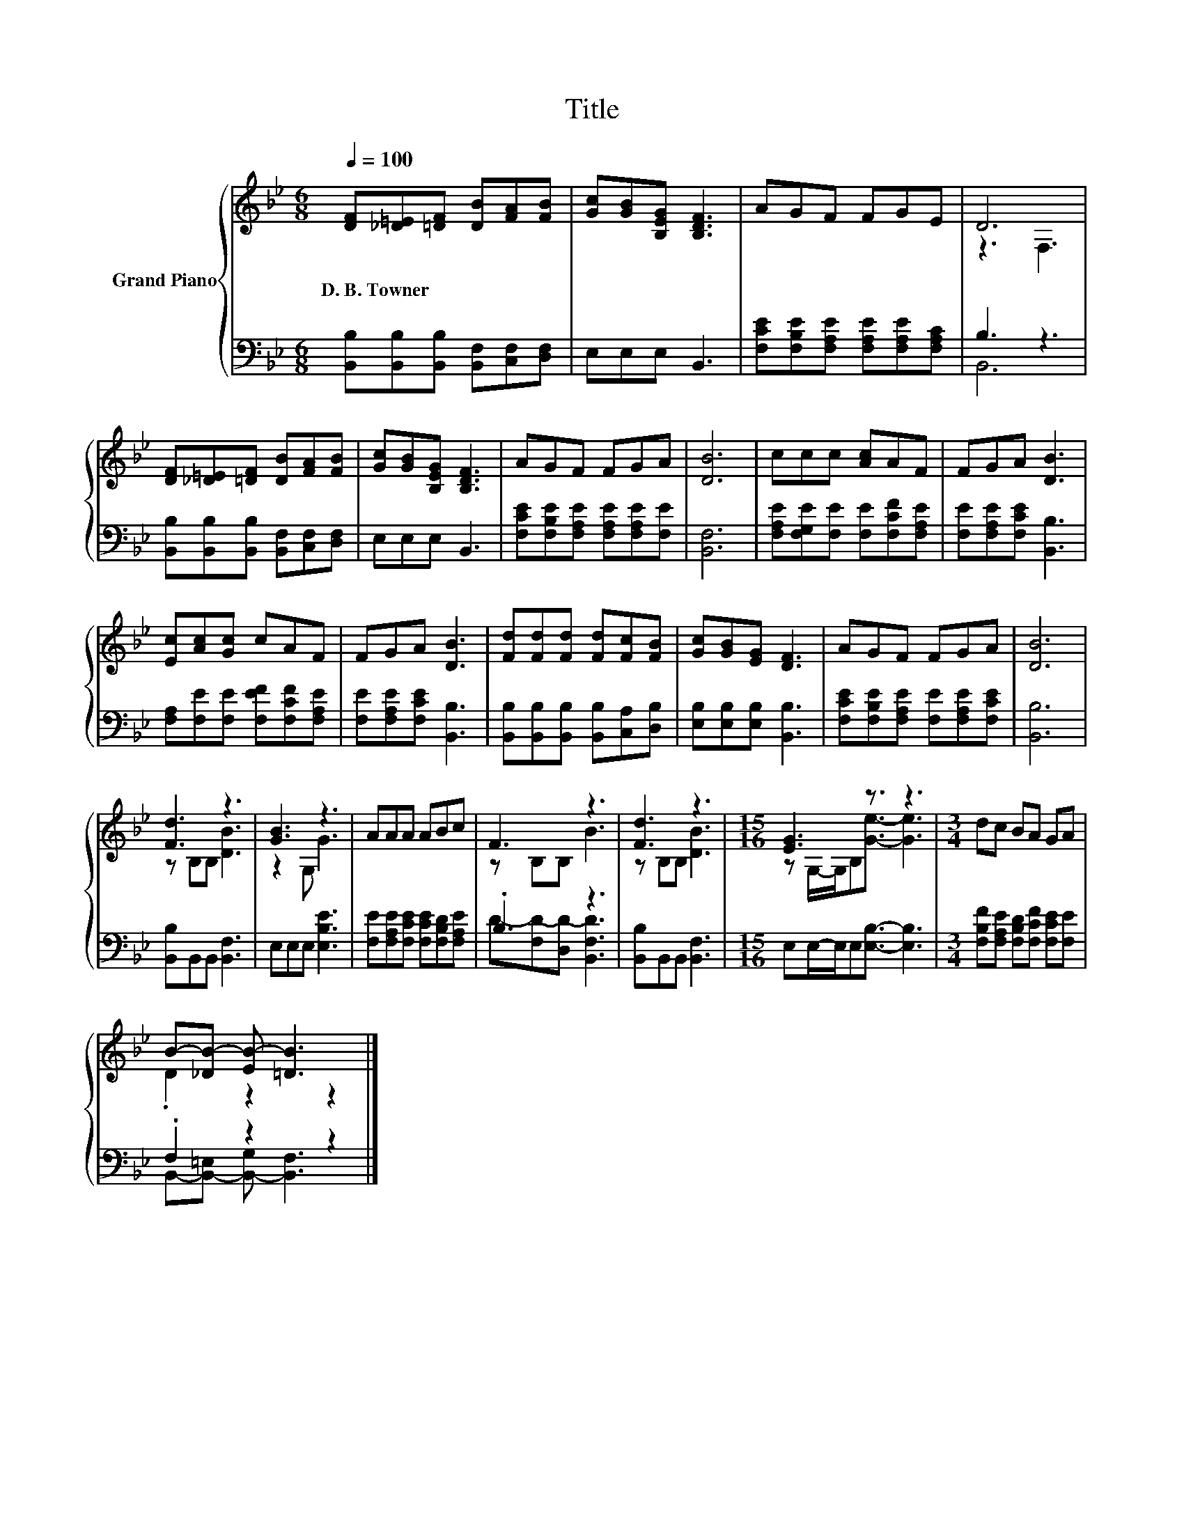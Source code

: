 X:1
T:Title
%%score { ( 1 3 ) | ( 2 4 ) }
L:1/8
Q:1/4=100
M:6/8
K:Bb
V:1 treble nm="Grand Piano"
V:3 treble 
V:2 bass 
V:4 bass 
V:1
 [DF][_D=E][=DF] [DB][FA][FB] | [Gc][GB][B,EG] [B,DF]3 | AGF FGE | D6 | %4
w: D.~B.~Towner * * * * *||||
 [DF][_D=E][=DF] [DB][FA][FB] | [Gc][GB][B,EG] [B,DF]3 | AGF FGA | [DB]6 | ccc [Ac]AF | FGA [DB]3 | %10
w: ||||||
 [Ec][Ac][Gc] cAF | FGA [DB]3 | [Fd][Fd][Fd] [Fd][Fc][FB] | [Gc][GB][EG] [DF]3 | AGF FGA | [DB]6 | %16
w: ||||||
 [Fd]3 z3 | [GB]3 z3 | AAA ABc | F3 z3 | [Fd]3 z3 |[M:15/16] [EG]3 z3/2 z3 |[M:3/4] dc BA GA | %23
w: |||||||
 B-[_DB-] [EB-] [=DB]3 |] %24
w: |
V:2
 [B,,B,][B,,B,][B,,B,] [B,,F,][C,F,][D,F,] | E,E,E, B,,3 | %2
 [F,CE][F,B,E][F,A,E] [F,A,E][F,A,E][F,A,C] | B,3 z3 | [B,,B,][B,,B,][B,,B,] [B,,F,][C,F,][D,F,] | %5
 E,E,E, B,,3 | [F,CE][F,B,E][F,A,E] [F,A,E][F,A,E][F,E] | [B,,F,]6 | %8
 [F,A,E][F,G,E][F,E] [F,E][F,CF][F,A,E] | [F,E][F,A,E][F,CE] [B,,B,]3 | %10
 [F,A,][F,E][F,E] [F,EF][F,CF][F,A,E] | [F,E][F,A,E][F,CE] [B,,B,]3 | %12
 [B,,B,][B,,B,][B,,B,] [B,,B,][C,A,][D,B,] | [E,B,][E,B,][E,B,] [B,,B,]3 | %14
 [F,CE][F,B,E][F,A,E] [F,E][F,A,E][F,CE] | [B,,B,]6 | [B,,B,]B,,B,, [B,,F,]3 | E,E,E, [E,B,E]3 | %18
 [F,E][F,A,E][F,CE] [F,CE][F,B,D][F,A,E] | .B,3 z3 | [B,,B,]B,,B,, [B,,F,]3 | %21
[M:15/16] E,E,/-E,/E,[E,B,]3/2- [E,B,]3 |[M:3/4] [F,B,F][F,A,E] [F,B,D][F,CF] [F,CE][F,E] | %23
 .F,2 z2 z2 |] %24
V:3
 x6 | x6 | x6 | z3 F,3 | x6 | x6 | x6 | x6 | x6 | x6 | x6 | x6 | x6 | x6 | x6 | x6 | z B,B, [DB]3 | %17
 z2 G, G3 | x6 | z B,B, B3 | z B,B, [DB]3 |[M:15/16] z G,/-G,/B,[Ge]3/2- [Ge]3 |[M:3/4] x6 | %23
 .D2 z2 z2 |] %24
V:4
 x6 | x6 | x6 | B,,6 | x6 | x6 | x6 | x6 | x6 | x6 | x6 | x6 | x6 | x6 | x6 | x6 | x6 | x6 | x6 | %19
 D-[F,D-][D,D-] [B,,F,D]3 | x6 |[M:15/16] x15/2 |[M:3/4] x6 | B,,-[B,,-=E,] [B,,-G,] [B,,F,]3 |] %24

